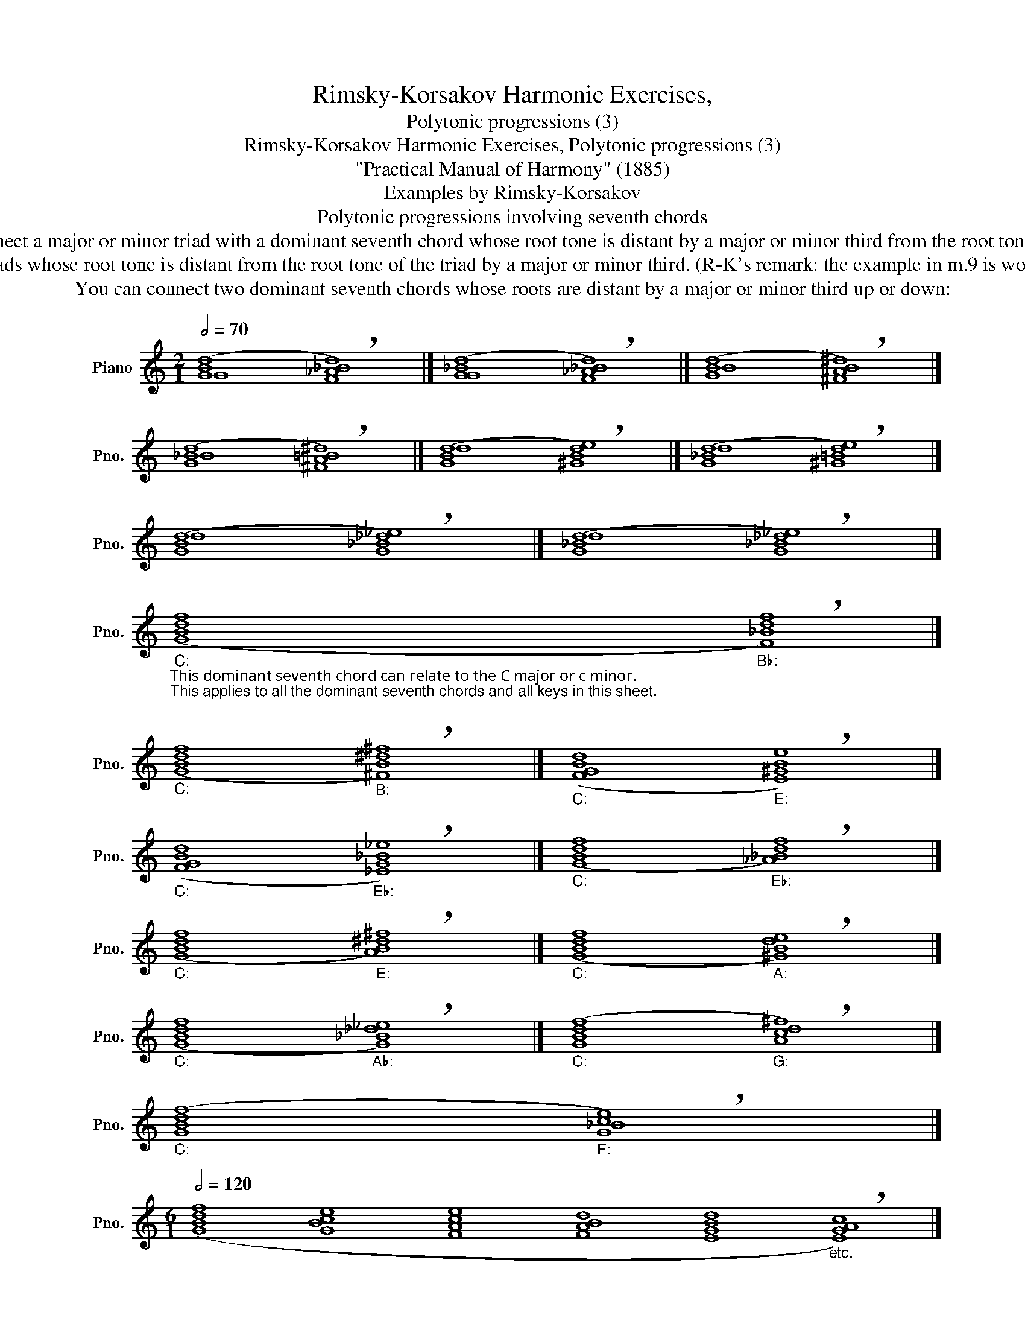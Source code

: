 X:1
T:Rimsky-Korsakov Harmonic Exercises,
T:Polytonic progressions (3)
T:Rimsky-Korsakov Harmonic Exercises, Polytonic progressions (3)
T:"Practical Manual of Harmony" (1885)
T:Examples by Rimsky-Korsakov
T:Polytonic progressions involving seventh chords
T:You can connect a major or minor triad with a dominant seventh chord whose root tone is distant by a major or minor third from the root tone of the triad: 
T:You can connect a dominant seventh chord with major triads whose root tone is distant from the root tone of the triad by a major or minor third. (R-K's remark: the example in m.9 is worse than others, because it is like an incorrect suspension): 
T:You can connect two dominant seventh chords whose roots are distant by a major or minor third up or down: 
%%score ( 1 2 )
L:1/8
Q:1/2=70
M:2/1
K:C
V:1 treble nm="Piano" snm="Pno."
V:2 treble 
V:1
 ([GBd]8"" !breath![F_A_Bd]8) |] ([GGd]8"" !breath![F_A_Bd]8) |] ([GBd]8"" !breath![^FAB^d]8) |] %3
 ([G_Bd]8"" !breath![^FA=B^d]8) |] ([GBd]8"" !breath![^GBde]8) |] ([G_Bd]8"" !breath![^G=Bde]8) |] %6
 ([GBd]8"" !breath![G_B_d_e]8) |] ([G_Bd]8"" !breath![G_B_d_e]8) |] %8
"""_C:""_This dominant seventh chord can relate to the С major or с minor.\nThis applies to all the dominant seventh chords and all keys in this sheet.\n" ([GBdf]8"""_B♭:" !breath![F_Bdf]8) |] %9
"""_C:" ([GBdf]8"""_B:" !breath![^FB^d^f]8) |]"""_C:" ([FGBd]8"""_E:" !breath![E^GBe]8) |] %11
"""_C:" ([FGBd]8"""_E♭:" !breath![_EG_B_e]8) |]"""_C:" ([GBdf]8"""_E♭:" !breath![_A_Bdf]8) |] %13
"""_C:" ([GBdf]8"""_E:" !breath![AB^d^f]8) |]"""_C:" ([GBdf]8"""_A:" !breath![^GBde]8) |] %15
"""_C:" ([GBdf]8"""_A♭:" !breath![G_B_d_e]8) |]"""_C:" ([GBdf]8"""_G:" !breath![Ac^f]8) |] %17
"""_C:" ([GBdf]8"""_F:" !breath![Gce]8) |] %18
[M:6/1]""[Q:1/2=120] ([GBdf]8"" [GBce]8"" [FAce]8"" [FABd]8"" [EGBd]8"""_etc." !breath![EGAc]8) |] %19
[M:12/1]""[Q:1/2=200]"_C:""_These examples are only a small part of all possible polytonic progressions. An inquisitive student can find\nmany other examples.\n" ([GBdf]8"""_F:" [G_Bce]8"""_B♭:" [FAc_e]8"""_E♭:" [F_A_Bd]8"""_A♭:" [_EG_B_d]8"""_D♭:" [_E_G_Ac]8"""_G♭:""_=" [_DF_A_c]4-"""_F♯:" [^C^E^G=B]4"""_B:" [^C=E^F^A]8"""_E:" [B,^D^F=A]8"""_A:" [B,=DE^G]8"""_D:" [A,^CE=G]8"""_G:"[Q:1/2=200] [A,=CD^F]8 | %20
[M:4/2]"""_C:"[Q:1/2=200] [G,B,D=F]8""[Q:1/2=200] [C,CE]8) |] %21
[M:4/2]""[Q:1/2=80]"_G:" (([Acd^f]8"""_D♭:" [_Ac_e_g]8)) |] %22
V:2
 G8 x8 |] _B8 x8 |] B8 x8 |] _B8 x8 |] d8 x8 |] d8 x8 |] d8 x8 |] d8 x8 |] x16 |] x16 |] x16 |] %11
 x16 |] x16 |] x16 |] x16 |] x16 |] x8 d8 |] x8 _B8 |][M:6/1] x48 |][M:12/1] x96 |[M:4/2] x8 C8 |] %21
[M:4/2] x16 |] %22

